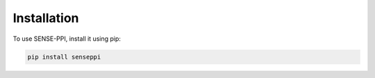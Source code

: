Installation
=====

.. _installation:

To use SENSE-PPI, install it using pip:

.. code-block:: bash

   pip install senseppi